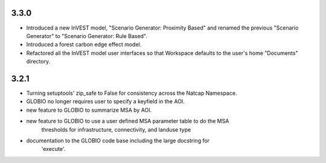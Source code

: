 .. :changelog:

3.3.0
=====
* Introduced a new InVEST model, "Scenario Generator: Proximity Based" and renamed the previous "Scenario Generator" to "Scenario Generator: Rule Based".
* Introduced a forest carbon edge effect model.
* Refactored all the InVEST model user interfaces so that Workspace defaults to the user's home "Documents" directory.

3.2.1
=====
* Turning setuptools' zip_safe to False for consistency across the Natcap Namespace.
* GLOBIO no longer requires user to specify a keyfield in the AOI.
* new feature to GLOBIO to summarize MSA by AOI.
* new feature to GLOBIO to use a user defined MSA parameter table to do the MSA
	thresholds for infrastructure, connectivity, and landuse type
* documentation to the GLOBIO code base including the large docstring for
	'execute'.

